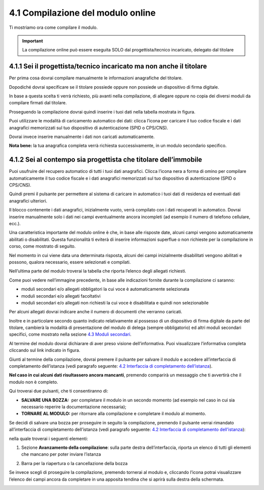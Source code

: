 4.1 Compilazione del modulo online
==================================

Ti mostriamo ora come compilare il modulo.

.. important:: La compilazione online può essere eseguita SOLO dal
  progettista/tecnico incaricato, delegato dal titolare

4.1.1 Sei il progettista/tecnico incaricato ma non anche il titolare
--------------------------------------------------------------------

Per prima cosa dovrai compilare manualmente le informazioni anagrafiche
del titolare.

|image0|

Dopodiché dovrai specificare se il titolare possiede oppure non possiede
un dispositivo di firma digitale.

|image1|

In base a questa scelta ti verrà richiesto, più avanti nella
compilazione, di allegare oppure no copia dei diversi moduli da
compilare firmati dal titolare.

Proseguendo la compilazione dovrai quindi inserire i tuoi dati nella
tabella mostrata in figura.

|image2|

Puoi utilizzare le modalità di caricamento automatico dei dati: clicca
l’icona |image3| per caricare il tuo codice fiscale e i dati anagrafici
memorizzati sul tuo dispositivo di autenticazione (SPID o CPS/CNS).

|image4|

|image5|

Dovrai invece inserire manualmente i dati non caricati automaticamente.

|image6|

**Nota bene:** la tua anagrafica completa verrà richiesta
successivamente, in un modulo secondario specifico.

4.1.2 Sei al contempo sia progettista che titolare dell’immobile
----------------------------------------------------------------

Puoi usufruire del recupero automatico di tutti i tuoi dati anagrafici.
Clicca l’icona nera a forma di omino |image7| per compilare
automaticamente il tuo codice fiscale e i dati anagrafici memorizzati
sul tuo dispositivo di autenticazione (SPID o CPS/CNS).

|image8|

|image9|

Quindi premi il pulsante |image10| per permettere al sistema di caricare
in automatico i tuoi dati di residenza ed eventuali dati anagrafici
ulteriori.

|image11|

|image12|

Il blocco contenente i dati anagrafici, inizialmente vuoto, verrà
compilato con i dati recuperati in automatico. Dovrai inserire
manualmente solo i dati nei campi eventualmente ancora incompleti (ad
esempio il numero di telefono cellulare, ecc.).

|image13|

Una caratteristica importante del modulo online è che, in base alle
risposte date, alcuni campi vengono automaticamente abilitati o
disabilitati. Questa funzionalità ti eviterà di inserire informazioni
superflue o non richieste per la compilazione in corso, come mostrato di
seguito.

|image14|

Nel momento in cui viene data una determinata risposta, alcuni dei campi
inizialmente disabilitati vengono abilitati e possono, qualora
necessario, essere selezionati e compilati.

|image15|

Nell’ultima parte del modulo troverai la tabella che riporta l’elenco
degli allegati richiesti.

|image16|

Come puoi vedere nell’immagine precedente, in base alle indicazioni
fornite durante la compilazione ci saranno:

-  moduli secondari e/o allegati obbligatori la cui voce è
   automaticamente selezionata

-  moduli secondari e/o allegati facoltativi

-  moduli secondari e/o allegati non richiesti la cui voce è
   disabilitata e quindi non selezionabile

Per alcuni allegati dovrai indicare anche il numero di documenti che
verranno caricati.

Inoltre e in particolare secondo quanto indicato relativamente al
possesso di un dispositivo di firma digitale da parte del titolare,
cambierà la modalità di presentazione del modulo di delega (sempre
obbligatorio) ed altri moduli secondari specifici, come mostrato nella
sezione `4.3 Moduli secondari <#moduli-secondari>`__.

Al termine del modulo dovrai dichiarare di aver preso visione
dell’informativa. Puoi visualizzare l’informativa completa cliccando sul
link indicato in figura.

|image17|

Giunti al termine della compilazione, dovrai premere il pulsante
|image18| per salvare il modulo e accedere all’interfaccia di
completamento dell’istanza (vedi paragrafo seguente: `4.2 Interfaccia di
completamento dell’istanza <#section-11>`__).

|image19|

**Nel caso in cui alcuni dati risultassero ancora mancanti**, premendo
|image20| comparirà un messaggio che ti avvertirà che il modulo non è
completo.

|image21|

Qui troverai due pulsanti, che ti consentiranno di:

-  **SALVARE UNA BOZZA:** |image22| per completare il modulo in un
   secondo momento (ad esempio nel caso in cui sia necessario reperire
   la documentazione necessaria);

-  **TORNARE AL MODULO:** |image23| per ritornare alla compilazione e
   completare il modulo al momento.

|image24|

Se decidi di salvare una bozza per proseguire in seguito la
compilazione, premendo il pulsante |image25| verrai rimandato
all’interfaccia di completamento dell’istanza (vedi paragrafo seguente:
`4.2 Interfaccia di completamento dell’istanza <#section-11>`__):

|image26|

nella quale troverai i seguenti elementi:

1. Sezione **Avanzamento della compilazione**: sulla parte destra
   dell’interfaccia, riporta un elenco di tutti gli elementi che mancano
   per poter inviare l’istanza

|image27|

2. Barra per la riapertura o la cancellazione della bozza

|image28|

Se invece scegli di proseguire la compilazione, premendo |image29|
tornerai al modulo e, cliccando l’icona |image30| potrai visualizzare
l’elenco dei campi ancora da completare in una apposita tendina che si
aprirà sulla destra della schermata.

|image31|

.. _section-10:

|image32|

.. _section-11:

.. |image0| image:: /media/image89.png
   :width: 6.68229in
   :height: 4.94571in
.. |image1| image:: /media/image131.png
   :width: 3.82292in
   :height: 0.95833in
.. |image2| image:: /media/image25.png
   :width: 6.55007in
   :height: 0.72917in
.. |image3| image:: /media/image24.png
   :width: 0.28966in
   :height: 0.25in
.. |image4| image:: /media/image32.png
   :width: 7.08973in
   :height: 1.65278in
.. |image5| image:: /media/image105.png
   :width: 7.08973in
   :height: 1.70833in
.. |image6| image:: /media/image14.png
   :width: 6.32288in
   :height: 1.51868in
.. |image7| image:: /media/image24.png
   :width: 0.29167in
   :height: 0.25201in
.. |image8| image:: /media/image87.png
   :width: 5.52083in
   :height: 2.46521in
.. |image9| image:: /media/image33.png
   :width: 5.56197in
   :height: 2.0235in
.. |image10| image:: /media/image58.png
   :width: 1.44375in
   :height: 0.29028in
.. |image11| image:: /media/image69.png
   :width: 7.06049in
   :height: 2.57197in
.. |image12| image:: /media/image85.png
   :width: 7.03966in
   :height: 2.5779in
.. |image13| image:: /media/image117.png
   :width: 7.05007in
   :height: 3.76072in
.. |image14| image:: /media/image70.png
   :width: 7.03966in
   :height: 2.3879in
.. |image15| image:: /media/image23.png
   :width: 7.01092in
   :height: 2.41933in
.. |image16| image:: /media/image54.png
   :width: 6.25204in
   :height: 4.66378in
.. |image17| image:: /media/image149.png
   :width: 7.07091in
   :height: 2.62693in
.. |image18| image:: /media/image56.png
   :width: 1.29306in
   :height: 0.34861in
.. |image19| image:: /media/image122.png
   :width: 7.03966in
   :height: 1.38542in
.. |image20| image:: /media/image56.png
   :width: 1.29306in
   :height: 0.34861in
.. |image21| image:: /media/image67.png
   :width: 4.75521in
   :height: 1.55908in
.. |image22| image:: /media/image13.png
   :width: 0.94039in
   :height: 0.26042in
.. |image23| image:: /media/image13.png
   :width: 0.94039in
   :height: 0.26042in
.. |image24| image:: /media/image100.png
   :width: 4.69775in
   :height: 2.19017in
.. |image25| image:: /media/image13.png
   :width: 0.94039in
   :height: 0.26042in
.. |image26| image:: /media/image19.png
   :width: 6.83607in
   :height: 2.32616in
.. |image27| image:: /media/image132.png
   :width: 3.98958in
   :height: 2.90625in
.. |image28| image:: /media/image48.png
   :width: 6.69893in
   :height: 2.12477in
.. |image29| image:: /media/image67.png
   :width: 0.94039in
   :height: 0.26042in
.. |image30| image:: /media/image45.png
   :width: 0.33132in
   :height: 0.32292in
.. |image31| image:: /media/image30.png
   :width: 6.87944in
   :height: 4.12767in
.. |image32| image:: /media/image92.png
   :width: 7.08973in
   :height: 4.19444in
